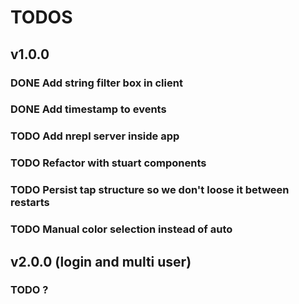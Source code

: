 * TODOS
** v1.0.0
*** DONE Add string filter box in client
*** DONE Add timestamp to events
*** TODO Add nrepl server inside app 
*** TODO Refactor with stuart components
*** TODO Persist tap structure so we don't loose it between restarts
*** TODO Manual color selection instead of auto
** v2.0.0 (login and multi user)
*** TODO ?
